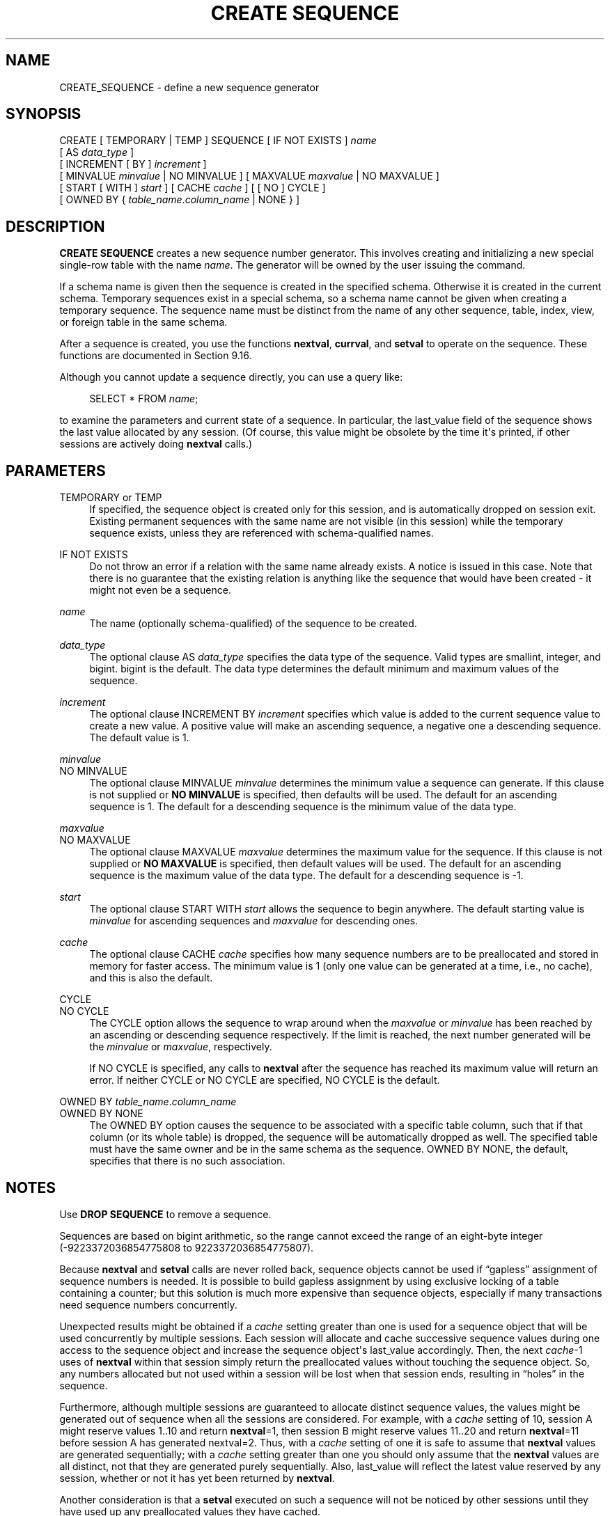'\" t
.\"     Title: CREATE SEQUENCE
.\"    Author: The PostgreSQL Global Development Group
.\" Generator: DocBook XSL Stylesheets v1.79.1 <http://docbook.sf.net/>
.\"      Date: 2021
.\"    Manual: PostgreSQL 12.9 Documentation
.\"    Source: PostgreSQL 12.9
.\"  Language: English
.\"
.TH "CREATE SEQUENCE" "7" "2021" "PostgreSQL 12.9" "PostgreSQL 12.9 Documentation"
.\" -----------------------------------------------------------------
.\" * Define some portability stuff
.\" -----------------------------------------------------------------
.\" ~~~~~~~~~~~~~~~~~~~~~~~~~~~~~~~~~~~~~~~~~~~~~~~~~~~~~~~~~~~~~~~~~
.\" http://bugs.debian.org/507673
.\" http://lists.gnu.org/archive/html/groff/2009-02/msg00013.html
.\" ~~~~~~~~~~~~~~~~~~~~~~~~~~~~~~~~~~~~~~~~~~~~~~~~~~~~~~~~~~~~~~~~~
.ie \n(.g .ds Aq \(aq
.el       .ds Aq '
.\" -----------------------------------------------------------------
.\" * set default formatting
.\" -----------------------------------------------------------------
.\" disable hyphenation
.nh
.\" disable justification (adjust text to left margin only)
.ad l
.\" -----------------------------------------------------------------
.\" * MAIN CONTENT STARTS HERE *
.\" -----------------------------------------------------------------
.SH "NAME"
CREATE_SEQUENCE \- define a new sequence generator
.SH "SYNOPSIS"
.sp
.nf
CREATE [ TEMPORARY | TEMP ] SEQUENCE [ IF NOT EXISTS ] \fIname\fR
    [ AS \fIdata_type\fR ]
    [ INCREMENT [ BY ] \fIincrement\fR ]
    [ MINVALUE \fIminvalue\fR | NO MINVALUE ] [ MAXVALUE \fImaxvalue\fR | NO MAXVALUE ]
    [ START [ WITH ] \fIstart\fR ] [ CACHE \fIcache\fR ] [ [ NO ] CYCLE ]
    [ OWNED BY { \fItable_name\fR\&.\fIcolumn_name\fR | NONE } ]
.fi
.SH "DESCRIPTION"
.PP
\fBCREATE SEQUENCE\fR
creates a new sequence number generator\&. This involves creating and initializing a new special single\-row table with the name
\fIname\fR\&. The generator will be owned by the user issuing the command\&.
.PP
If a schema name is given then the sequence is created in the specified schema\&. Otherwise it is created in the current schema\&. Temporary sequences exist in a special schema, so a schema name cannot be given when creating a temporary sequence\&. The sequence name must be distinct from the name of any other sequence, table, index, view, or foreign table in the same schema\&.
.PP
After a sequence is created, you use the functions
\fBnextval\fR,
\fBcurrval\fR, and
\fBsetval\fR
to operate on the sequence\&. These functions are documented in
Section\ \&9.16\&.
.PP
Although you cannot update a sequence directly, you can use a query like:
.sp
.if n \{\
.RS 4
.\}
.nf
SELECT * FROM \fIname\fR;
.fi
.if n \{\
.RE
.\}
.sp
to examine the parameters and current state of a sequence\&. In particular, the
last_value
field of the sequence shows the last value allocated by any session\&. (Of course, this value might be obsolete by the time it\*(Aqs printed, if other sessions are actively doing
\fBnextval\fR
calls\&.)
.SH "PARAMETERS"
.PP
TEMPORARY or TEMP
.RS 4
If specified, the sequence object is created only for this session, and is automatically dropped on session exit\&. Existing permanent sequences with the same name are not visible (in this session) while the temporary sequence exists, unless they are referenced with schema\-qualified names\&.
.RE
.PP
IF NOT EXISTS
.RS 4
Do not throw an error if a relation with the same name already exists\&. A notice is issued in this case\&. Note that there is no guarantee that the existing relation is anything like the sequence that would have been created \- it might not even be a sequence\&.
.RE
.PP
\fIname\fR
.RS 4
The name (optionally schema\-qualified) of the sequence to be created\&.
.RE
.PP
\fIdata_type\fR
.RS 4
The optional clause
AS \fIdata_type\fR
specifies the data type of the sequence\&. Valid types are
smallint,
integer, and
bigint\&.
bigint
is the default\&. The data type determines the default minimum and maximum values of the sequence\&.
.RE
.PP
\fIincrement\fR
.RS 4
The optional clause
INCREMENT BY \fIincrement\fR
specifies which value is added to the current sequence value to create a new value\&. A positive value will make an ascending sequence, a negative one a descending sequence\&. The default value is 1\&.
.RE
.PP
\fIminvalue\fR
.br
NO MINVALUE
.RS 4
The optional clause
MINVALUE \fIminvalue\fR
determines the minimum value a sequence can generate\&. If this clause is not supplied or
\fBNO MINVALUE\fR
is specified, then defaults will be used\&. The default for an ascending sequence is 1\&. The default for a descending sequence is the minimum value of the data type\&.
.RE
.PP
\fImaxvalue\fR
.br
NO MAXVALUE
.RS 4
The optional clause
MAXVALUE \fImaxvalue\fR
determines the maximum value for the sequence\&. If this clause is not supplied or
\fBNO MAXVALUE\fR
is specified, then default values will be used\&. The default for an ascending sequence is the maximum value of the data type\&. The default for a descending sequence is \-1\&.
.RE
.PP
\fIstart\fR
.RS 4
The optional clause
START WITH \fIstart\fR
allows the sequence to begin anywhere\&. The default starting value is
\fIminvalue\fR
for ascending sequences and
\fImaxvalue\fR
for descending ones\&.
.RE
.PP
\fIcache\fR
.RS 4
The optional clause
CACHE \fIcache\fR
specifies how many sequence numbers are to be preallocated and stored in memory for faster access\&. The minimum value is 1 (only one value can be generated at a time, i\&.e\&., no cache), and this is also the default\&.
.RE
.PP
CYCLE
.br
NO CYCLE
.RS 4
The
CYCLE
option allows the sequence to wrap around when the
\fImaxvalue\fR
or
\fIminvalue\fR
has been reached by an ascending or descending sequence respectively\&. If the limit is reached, the next number generated will be the
\fIminvalue\fR
or
\fImaxvalue\fR, respectively\&.
.sp
If
NO CYCLE
is specified, any calls to
\fBnextval\fR
after the sequence has reached its maximum value will return an error\&. If neither
CYCLE
or
NO CYCLE
are specified,
NO CYCLE
is the default\&.
.RE
.PP
OWNED BY \fItable_name\fR\&.\fIcolumn_name\fR
.br
OWNED BY NONE
.RS 4
The
OWNED BY
option causes the sequence to be associated with a specific table column, such that if that column (or its whole table) is dropped, the sequence will be automatically dropped as well\&. The specified table must have the same owner and be in the same schema as the sequence\&.
OWNED BY NONE, the default, specifies that there is no such association\&.
.RE
.SH "NOTES"
.PP
Use
\fBDROP SEQUENCE\fR
to remove a sequence\&.
.PP
Sequences are based on
bigint
arithmetic, so the range cannot exceed the range of an eight\-byte integer (\-9223372036854775808 to 9223372036854775807)\&.
.PP
Because
\fBnextval\fR
and
\fBsetval\fR
calls are never rolled back, sequence objects cannot be used if
\(lqgapless\(rq
assignment of sequence numbers is needed\&. It is possible to build gapless assignment by using exclusive locking of a table containing a counter; but this solution is much more expensive than sequence objects, especially if many transactions need sequence numbers concurrently\&.
.PP
Unexpected results might be obtained if a
\fIcache\fR
setting greater than one is used for a sequence object that will be used concurrently by multiple sessions\&. Each session will allocate and cache successive sequence values during one access to the sequence object and increase the sequence object\*(Aqs
last_value
accordingly\&. Then, the next
\fIcache\fR\-1 uses of
\fBnextval\fR
within that session simply return the preallocated values without touching the sequence object\&. So, any numbers allocated but not used within a session will be lost when that session ends, resulting in
\(lqholes\(rq
in the sequence\&.
.PP
Furthermore, although multiple sessions are guaranteed to allocate distinct sequence values, the values might be generated out of sequence when all the sessions are considered\&. For example, with a
\fIcache\fR
setting of 10, session A might reserve values 1\&.\&.10 and return
\fBnextval\fR=1, then session B might reserve values 11\&.\&.20 and return
\fBnextval\fR=11 before session A has generated
nextval=2\&. Thus, with a
\fIcache\fR
setting of one it is safe to assume that
\fBnextval\fR
values are generated sequentially; with a
\fIcache\fR
setting greater than one you should only assume that the
\fBnextval\fR
values are all distinct, not that they are generated purely sequentially\&. Also,
last_value
will reflect the latest value reserved by any session, whether or not it has yet been returned by
\fBnextval\fR\&.
.PP
Another consideration is that a
\fBsetval\fR
executed on such a sequence will not be noticed by other sessions until they have used up any preallocated values they have cached\&.
.SH "EXAMPLES"
.PP
Create an ascending sequence called
serial, starting at 101:
.sp
.if n \{\
.RS 4
.\}
.nf
CREATE SEQUENCE serial START 101;
.fi
.if n \{\
.RE
.\}
.PP
Select the next number from this sequence:
.sp
.if n \{\
.RS 4
.\}
.nf
SELECT nextval(\*(Aqserial\*(Aq);

 nextval
\-\-\-\-\-\-\-\-\-
     101
.fi
.if n \{\
.RE
.\}
.PP
Select the next number from this sequence:
.sp
.if n \{\
.RS 4
.\}
.nf
SELECT nextval(\*(Aqserial\*(Aq);

 nextval
\-\-\-\-\-\-\-\-\-
     102
.fi
.if n \{\
.RE
.\}
.PP
Use this sequence in an
\fBINSERT\fR
command:
.sp
.if n \{\
.RS 4
.\}
.nf
INSERT INTO distributors VALUES (nextval(\*(Aqserial\*(Aq), \*(Aqnothing\*(Aq);
.fi
.if n \{\
.RE
.\}
.PP
Update the sequence value after a
\fBCOPY FROM\fR:
.sp
.if n \{\
.RS 4
.\}
.nf
BEGIN;
COPY distributors FROM \*(Aqinput_file\*(Aq;
SELECT setval(\*(Aqserial\*(Aq, max(id)) FROM distributors;
END;
.fi
.if n \{\
.RE
.\}
.SH "COMPATIBILITY"
.PP
\fBCREATE SEQUENCE\fR
conforms to the
SQL
standard, with the following exceptions:
.sp
.RS 4
.ie n \{\
\h'-04'\(bu\h'+03'\c
.\}
.el \{\
.sp -1
.IP \(bu 2.3
.\}
Obtaining the next value is done using the
\fBnextval()\fR
function instead of the standard\*(Aqs
\fBNEXT VALUE FOR\fR
expression\&.
.RE
.sp
.RS 4
.ie n \{\
\h'-04'\(bu\h'+03'\c
.\}
.el \{\
.sp -1
.IP \(bu 2.3
.\}
The
OWNED BY
clause is a
PostgreSQL
extension\&.
.RE
.SH "SEE ALSO"
ALTER SEQUENCE (\fBALTER_SEQUENCE\fR(7)), DROP SEQUENCE (\fBDROP_SEQUENCE\fR(7))
